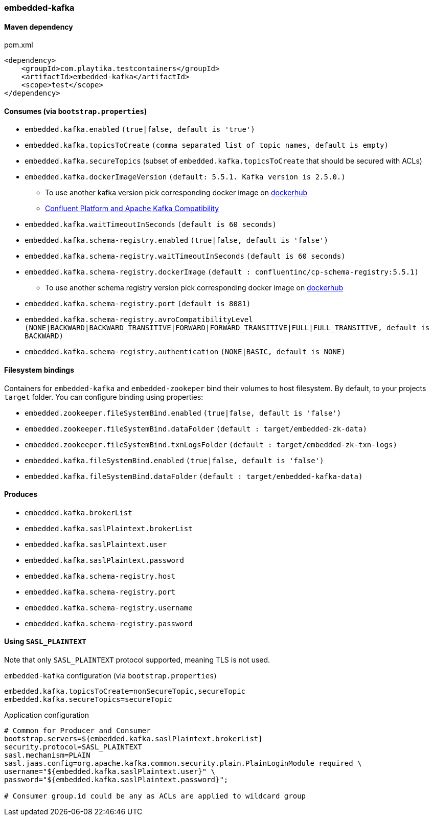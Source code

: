 === embedded-kafka

==== Maven dependency

.pom.xml
[source,xml]
----
<dependency>
    <groupId>com.playtika.testcontainers</groupId>
    <artifactId>embedded-kafka</artifactId>
    <scope>test</scope>
</dependency>
----

==== Consumes (via `bootstrap.properties`)
* `embedded.kafka.enabled` `(true|false, default is 'true')`
* `embedded.kafka.topicsToCreate` `(comma separated list of topic names, default is empty)`
* `embedded.kafka.secureTopics` (subset of `embedded.kafka.topicsToCreate` that should be secured with ACLs)
* `embedded.kafka.dockerImageVersion` `(default: 5.5.1. Kafka version is 2.5.0.)`
** To use another kafka version pick corresponding docker image on https://hub.docker.com/r/confluentinc/cp-kafka/tags[dockerhub]
** https://docs.confluent.io/current/installation/versions-interoperability.html#cp-and-apache-kafka-compatibility[Confluent Platform and Apache Kafka Compatibility]
* `embedded.kafka.waitTimeoutInSeconds` `(default is 60 seconds)`
* `embedded.kafka.schema-registry.enabled` `(true|false, default is 'false')`
* `embedded.kafka.schema-registry.waitTimeoutInSeconds` `(default is 60 seconds)`
* `embedded.kafka.schema-registry.dockerImage` `(default : confluentinc/cp-schema-registry:5.5.1)`
** To use another schema registry version pick corresponding docker image on https://hub.docker.com/r/confluentinc/cp-schema-registry/tags[dockerhub]
* `embedded.kafka.schema-registry.port` `(default is 8081)`
* `embedded.kafka.schema-registry.avroCompatibilityLevel` `(NONE|BACKWARD|BACKWARD_TRANSITIVE|FORWARD|FORWARD_TRANSITIVE|FULL|FULL_TRANSITIVE, default is BACKWARD)`
* `embedded.kafka.schema-registry.authentication` `(NONE|BASIC, default is NONE)`

==== Filesystem bindings

Containers for `embedded-kafka` and `embedded-zookeper` bind their volumes to host filesystem.
By default, to your projects `target` folder. You can configure binding using properties:

* `embedded.zookeeper.fileSystemBind.enabled` `(true|false, default is 'false')`
* `embedded.zookeeper.fileSystemBind.dataFolder` `(default : target/embedded-zk-data)`
* `embedded.zookeeper.fileSystemBind.txnLogsFolder` `(default : target/embedded-zk-txn-logs)`
* `embedded.kafka.fileSystemBind.enabled` `(true|false, default is 'false')`
* `embedded.kafka.fileSystemBind.dataFolder` `(default : target/embedded-kafka-data)`

==== Produces

* `embedded.kafka.brokerList`
* `embedded.kafka.saslPlaintext.brokerList`
* `embedded.kafka.saslPlaintext.user`
* `embedded.kafka.saslPlaintext.password`
* `embedded.kafka.schema-registry.host`
* `embedded.kafka.schema-registry.port`
* `embedded.kafka.schema-registry.username`
* `embedded.kafka.schema-registry.password`

==== Using `SASL_PLAINTEXT`

Note that only `SASL_PLAINTEXT` protocol supported, meaning TLS is not used.

.`embedded-kafka` configuration (via `bootstrap.properties`)
[source,properties]
----
embedded.kafka.topicsToCreate=nonSecureTopic,secureTopic
embedded.kafka.secureTopics=secureTopic
----

.Application configuration
[source,properties]
----
# Common for Producer and Consumer
bootstrap.servers=${embedded.kafka.saslPlaintext.brokerList}
security.protocol=SASL_PLAINTEXT
sasl.mechanism=PLAIN
sasl.jaas.config=org.apache.kafka.common.security.plain.PlainLoginModule required \
username="${embedded.kafka.saslPlaintext.user}" \
password="${embedded.kafka.saslPlaintext.password}";

# Consumer group.id could be any as ACLs are applied to wildcard group
----

//TODO: example missing
